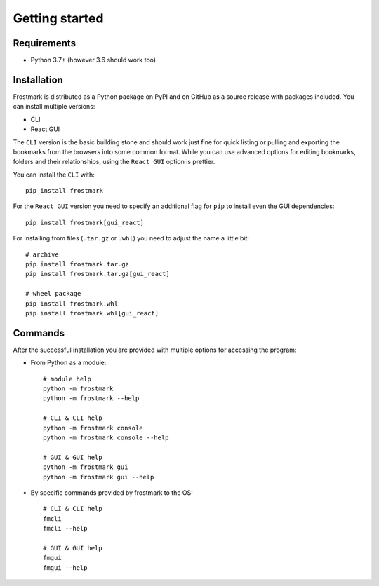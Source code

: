 Getting started
===============

Requirements
------------

* Python 3.7+ (however 3.6 should work too)

Installation
------------

Frostmark is distributed as a Python package on PyPI and on GitHub as a source
release with packages included. You can install multiple versions:

* CLI
* React GUI

The ``CLI`` version is the basic building stone and should work just fine for
quick listing or pulling and exporting the bookmarks from the browsers into
some common format. While you can use advanced options for editing bookmarks,
folders and their relationships, using the ``React GUI`` option is prettier.

You can install the ``CLI`` with::

    pip install frostmark

For the ``React GUI`` version you need to specify an additional flag for
``pip`` to install even the GUI dependencies::

    pip install frostmark[gui_react]

For installing from files (``.tar.gz`` or ``.whl``) you need to adjust the name
a little bit::

    # archive
    pip install frostmark.tar.gz
    pip install frostmark.tar.gz[gui_react]

    # wheel package
    pip install frostmark.whl
    pip install frostmark.whl[gui_react]

Commands
--------

After the successful installation you are provided with multiple options for
accessing the program:

* From Python as a module::

        # module help
        python -m frostmark
        python -m frostmark --help

        # CLI & CLI help
        python -m frostmark console
        python -m frostmark console --help

        # GUI & GUI help
        python -m frostmark gui
        python -m frostmark gui --help

* By specific commands provided by frostmark to the OS::

        # CLI & CLI help
        fmcli
        fmcli --help

        # GUI & GUI help
        fmgui
        fmgui --help
